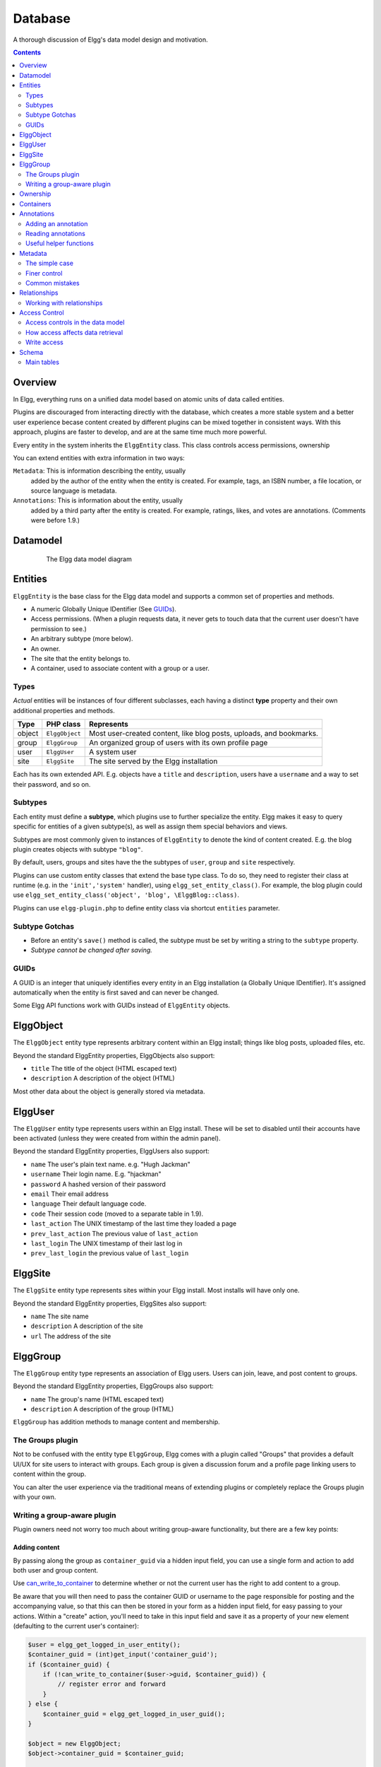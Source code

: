 Database
########

A thorough discussion of Elgg's data model design and motivation.

.. contents:: Contents
   :local:
   :depth: 2

Overview
========

In Elgg, everything runs on a unified data model based on atomic
units of data called entities.

Plugins are discouraged from interacting directly with the database,
which creates a more stable system and a better user experience becase
content created by different plugins can be mixed together in
consistent ways. With this approach, plugins are faster to develop,
and are at the same time much more powerful.

Every entity in the system inherits the ``ElggEntity`` class. This class
controls access permissions, ownership

.. _thumb\|The Elgg data model diagramIn: image:Elgg_data_model.png

You can extend entities with extra information in two ways:

``Metadata``: This is information describing the entity, usually
   added by the author of the entity when the entity is created.
   For example, tags, an ISBN number, a file location, or
   source language is metadata.
``Annotations``: This is information about the entity, usually
   added by a third party after the entity is created. 
   For example, ratings, likes, and votes are annotations.
   (Comments were before 1.9.)

Datamodel
=========

.. figure:: images/data_model.png
   :figwidth: 650
   :align: center
   :alt: The Elgg data model diagram
   
   The Elgg data model diagram

Entities
========

``ElggEntity`` is the base class for the Elgg data model and supports a common set of properties
and methods.

-  A numeric Globally Unique IDentifier (See `GUIDs`_).
-  Access permissions. (When a plugin requests data, it never gets to
   touch data that the current user doesn't have permission to see.)
-  An arbitrary subtype (more below).
-  An owner.
-  The site that the entity belongs to.
-  A container, used to associate content with a group or a user.

Types
-----

*Actual* entities will be instances of four different subclasses, each having a distinct **type**
property and their own additional properties and methods.

=======  ==============  ===================================================================
Type     PHP class       Represents
=======  ==============  ===================================================================
object   ``ElggObject``  Most user-created content, like blog posts, uploads, and bookmarks.
group    ``ElggGroup``   An organized group of users with its own profile page
user     ``ElggUser``    A system user
site     ``ElggSite``    The site served by the Elgg installation
=======  ==============  ===================================================================

Each has its own extended API. E.g. objects have a ``title`` and ``description``, users have a
``username`` and a way to set their password, and so on.

Subtypes
--------

Each entity must define a **subtype**, which plugins use to further specialize the entity.
Elgg makes it easy to query specific for entities of a given subtype(s), as well as assign them special behaviors and views.

Subtypes are most commonly given to instances of ``ElggEntity`` to denote the kind of content created.
E.g. the blog plugin creates objects with subtype ``"blog"``.

By default, users, groups and sites have the the subtypes of ``user``, ``group`` and ``site`` respectively.

Plugins can use custom entity classes that extend the base type class. To do so, they need to register their class at
runtime (e.g. in the ``'init','system'`` handler), using ``elgg_set_entity_class()``.
For example, the blog plugin could use ``elgg_set_entity_class('object', 'blog', \ElggBlog::class)``.

Plugins can use ``elgg-plugin.php`` to define entity class via shortcut ``entities`` parameter.

Subtype Gotchas
---------------

- Before an entity's ``save()`` method is called, the subtype must be set by writing a string to the ``subtype`` property.
- *Subtype cannot be changed after saving.*

GUIDs
-----

A GUID is an integer that uniquely identifies every entity in an Elgg
installation (a Globally Unique IDentifier). It's assigned automatically
when the entity is first saved and can never be changed.

Some Elgg API functions work with GUIDs instead of ``ElggEntity`` objects.

ElggObject
==========

The ``ElggObject`` entity type represents arbitrary content within an
Elgg install; things like blog posts, uploaded files, etc.

Beyond the standard ElggEntity properties, ElggObjects also support:

-  ``title`` The title of the object (HTML escaped text)
-  ``description`` A description of the object (HTML)

Most other data about the object is generally stored via metadata.

ElggUser
========

The ``ElggUser`` entity type represents users within an Elgg install.
These will be set to disabled until their accounts have been activated
(unless they were created from within the admin panel).

Beyond the standard ElggEntity properties, ElggUsers also support:

-  ``name`` The user's plain text name. e.g. "Hugh Jackman"
-  ``username`` Their login name. E.g. "hjackman"
-  ``password`` A hashed version of their password
-  ``email`` Their email address
-  ``language`` Their default language code.
-  ``code`` Their session code (moved to a separate table in 1.9).
-  ``last_action`` The UNIX timestamp of the last time they loaded a page
-  ``prev_last_action`` The previous value of ``last_action``
-  ``last_login`` The UNIX timestamp of their last log in
-  ``prev_last_login`` the previous value of ``last_login``

ElggSite
========

The ``ElggSite`` entity type represents sites within your Elgg install.
Most installs will have only one.

Beyond the standard ElggEntity properties, ElggSites also support:

-  ``name`` The site name
-  ``description`` A description of the site
-  ``url`` The address of the site

ElggGroup
=========

The ``ElggGroup`` entity type represents an association of Elgg users.
Users can join, leave, and post content to groups.

Beyond the standard ElggEntity properties, ElggGroups also support:

-  ``name`` The group's name (HTML escaped text)
-  ``description`` A description of the group (HTML)

``ElggGroup`` has addition methods to manage content and membership.

The Groups plugin
-----------------

Not to be confused with the entity type ``ElggGroup``, Elgg comes with
a plugin called "Groups" that provides a default UI/UX for site users
to interact with groups. Each group is given a discussion forum and a
profile page linking users to content within the group.

You can alter the user experience via the traditional means of extending
plugins or completely replace the Groups plugin with your own.

Writing a group-aware plugin
----------------------------

Plugin owners need not worry too much about writing group-aware
functionality, but there are a few key points:

Adding content
~~~~~~~~~~~~~~

By passing along the group as ``container_guid`` via a hidden input field,
you can use a single form and action to add both user and group content.

Use
`can_write_to_container <http://reference.elgg.org/entities_8php.html#16a972909c7cb75f646cb707be001a6f>`_
to determine whether or not the current user has the right to
add content to a group.

Be aware that you will then need to pass the container GUID
or username to the page responsible for posting and the accompanying
value, so that this can then be stored in your form as a hidden input
field, for easy passing to your actions. Within a "create" action,
you'll need to take in this input field and save it as a property of
your new element (defaulting to the current user's container):

.. code:: php

    $user = elgg_get_logged_in_user_entity();
    $container_guid = (int)get_input('container_guid');
    if ($container_guid) {
        if (!can_write_to_container($user->guid, $container_guid)) {
            // register error and forward
        }
    } else {
        $container_guid = elgg_get_logged_in_user_guid();
    }

    $object = new ElggObject;
    $object->container_guid = $container_guid;

    ...

    $container = get_entity($container_guid);
    forward($container->getURL());

Juggling users and groups
~~~~~~~~~~~~~~~~~~~~~~~~~

In fact, ``[[Engine/DataModel/Entities/ElggGroup|ElggGroup]]`` simulates
most of the methods of
``[[Engine/DataModel/Entities/ElggUser|ElggUser]]``. You can grab the
icon, name etc using the same calls, and if you ask for a group's
friends, you'll get its members. This has been designed specifically for
you to alternate between groups and users in your code easily.

Menu options
~~~~~~~~~~~~

***This section is deprecated as of Elgg 1.8***

The final piece of the puzzle, for default groups, is to add a link to
your functionality from the group's profile. Here we'll use the file
plugin as an example.

This involves creating a view within your plugin - in this case
file/menu - which will extend the group's menu. File/menu consists of a
link within paragraph tags that points to the file repository of the
page\_owner():

.. code:: php

    <p>
      <a href="<?php echo $vars['url']; ?>pg/file/<?php echo page_owner_entity()->username; ?>">
        <?php echo elgg_echo("file"); ?>
      </a>
    </p>

You can then extend the group's menu view with this one, within your
plugin's input function (in this case file\_init):

.. code:: php

    extend_view('groups/menu/links', 'file/menu');

Ownership
=========

Entities have a ``owner_guid`` GUID property, which defines its
owner. Typically this refers to the GUID of a user, although sites and
users themselves often have no owner (a value of 0).

The ownership of an entity dictates, in part, whether or not you can
access or edit that entity.

Containers
==========

In order to easily search content by group or by user, content is generally
set to be "contained" by either the user who posted it, or the group to which
the user posted. This means the new object's ``container_guid`` property
will be set to the GUID of the current ElggUser or the target ElggGroup.

E.g., three blog posts may be owned by different authors, but all be
contained by the group they were posted to.

Note: This is not always true. Comment entities are contained by the object
commented upon, and in some 3rd party plugins the container may be used
to model a parent-child relationship between entities (e.g. a "folder"
object containing a file object).

Annotations
===========

Annotations are pieces of data attached to an entity that allow users
to leave ratings, or other relevant feedback. A poll plugin might
register votes as annotations. Before Elgg 1.9, comments and group
discussion replies were stored as annotations.

Annotations are stored as instances of the ``ElggAnnotation`` class.

Each annotation has:

-  An internal annotation type (like *comment*)
-  A value (which can be a string or integer)
-  An access permission distinct from the entity it's attached to
-  An owner

Like metadata, values are stored as strings unless the value given is a PHP integer (``is_int($value)`` is true),
or unless the ``$vartype`` is manually specified as ``integer``.

Adding an annotation
--------------------

The easiest way to annotate is to use the ``annotate`` method on an
entity, which is defined as:

.. code:: php

    public function annotate(
        $name,           // The name of the annotation type (eg 'comment')
        $value,          // The value of the annotation
        $access_id = 0,  // The access level of the annotation
        $owner_id = 0,   // The annotation owner, defaults to current user
        $vartype = ""    // 'text' or 'integer'
    )

For example, to leave a rating on an entity, you might call:

.. code:: php

    $entity->annotate('rating', $rating_value, $entity->access_id);
    
Reading annotations
-------------------

To retrieve annotations on an object, you can call the following method:

.. code:: php

    $annotations = $entity->getAnnotations(
        $name,    // The type of annotation
        $limit,   // The number to return
        $offset,  // Any indexing offset
        $order,   // 'asc' or 'desc' (default 'asc')
    );

If your annotation type largely deals with integer values, a couple of
useful mathematical functions are provided:

.. code:: php

    $averagevalue = $entity->getAnnotationsAvg($name);  // Get the average value
    $total = $entity->getAnnotationsSum($name);         // Get the total value
    $minvalue = $entity->getAnnotationsMin($name);      // Get the minimum value
    $maxvalue = $entity->getAnnotationsMax($name);      // Get the maximum value
    
Useful helper functions
-----------------------

Comments
~~~~~~~~

If you want to provide comment functionality on your plugin objects, the
following function will provide the full listing, form and actions:

.. code:: php

    function elgg_view_comments(ElggEntity $entity)


Metadata
========

Metadata in Elgg allows you to store extra data on an ``entity`` beyond
the built-in fields that entity supports. For example, ``ElggObjects``
only support the basic entity fields plus title and description, but you
might want to include tags or an ISBN number. Similarly, you might want
users to be able to save a date of birth.

Under the hood, metadata is stored as an instance of the
``ElggMetadata`` class, but you don't need to worry about that in
practice (although if you're interested, see the ``ElggMetadata`` class
reference). What you need to know is:

-  Metadata has an owner, which may be different to the owner of the entity
   it's attached to
-  You can potentially have multiple items of each type of metadata
   attached to a single entity
-  Like annotations, values are stored as strings unless the value given is a PHP integer (``is_int($value)`` is true),
   or unless the ``$value_type`` is manually specified as ``integer`` (see below).

.. note:: As of Elgg 3.0, metadata no longer have ``access_id``.

The simple case
---------------

Adding metadata
~~~~~~~~~~~~~~~

To add a piece of metadata to an entity, just call:

.. code:: php

    $entity->metadata_name = $metadata_value;

For example, to add a date of birth to a user:

.. code:: php

    $user->dob = $dob_timestamp;

Or to add a couple of tags to an object:

.. code:: php

    $object->tags = array('tag one', 'tag two', 'tag three');

When adding metadata like this:

-  The owner is set to the currently logged-in user
-  Reassigning a piece of metadata will overwrite the old value

This is suitable for most purposes. Be careful to note which attributes
are metadata and which are built in to the entity type that you are
working with. You do not need to save an entity after adding or updating
metadata. You do need to save an entity if you have changed one of its
built in attributes. As an example, if you changed the access id of an
ElggObject, you need to save it or the change isn't pushed to the
database.

.. note:: As of Elgg 3.0, metadata's ``access_id`` property is ignored.

Reading metadata
~~~~~~~~~~~~~~~~

To retrieve metadata, treat it as a property of the entity:

.. code:: php

    $tags_value = $object->tags;

Note that this will return the absolute value of the metadata. To get
metadata as an ElggMetadata object, you will need to use the methods
described in the *finer control* section below.

If you stored multiple values in this piece of metadata (as in the
"tags" example above), you will get an array of all those values back.
If you stored only one value, you will get a string or integer back.
Storing an array with only one value will return a string back to you.
E.g.

.. code:: php

    $object->tags = array('tag');
    $tags = $object->tags;
    // $tags will be the string "tag", NOT array('tag')

To always get an array back, simply cast to an array;

.. code:: php

    $tags = (array)$object->tags;

Finer control
-------------

Adding metadata
~~~~~~~~~~~~~~~

If you need more control, for example to assign an access ID other than
the default, you can use the ``create_metadata`` function, which is
defined as follows:

.. code:: php

        function create_metadata(
            $entity_guid,           // The GUID of the parent entity
            $name,                  // The name of the metadata (eg 'tags')
            $value,                 // The metadata value
            $value_type,            // Currently either 'text' or 'integer'
            $owner_guid,            // The owner of the metadata
            $ignored = null,        // Provide null here
            $allow_multiple = false // Do we have more than one value?
            )

For single values, you can therefore write metadata as follows (taking
the example of a date of birth attached to a user):

.. code:: php

    create_metadata($user_guid, 'dob', $dob_timestamp, 'integer', $_SESSION['guid']);

For multiple values, you will need to iterate through and call
``create_metadata`` on each one. The following piece of code comes from
the profile save action:

.. code:: php

    $i = 0;
    foreach ($value as $interval) {
        $i++;
        $multiple = ($i != 1);
        create_metadata($user->guid, $shortname, $interval, 'text', $user->guid, null, $multiple);
    }

Note that the *allow multiple* setting is set to *false* in the first
iteration and *true* thereafter.

Reading metadata
~~~~~~~~~~~~~~~~

``elgg_get_metadata`` is the best function for retrieving metadata as ElggMetadata
objects:

E.g., to retrieve a user's DOB

.. code:: php

    elgg_get_metadata(array(
        'metadata_name' => 'dob',
        'metadata_owner_guid' => $user_guid,
    ));

Or to get all metadata objects:

.. code:: php

    elgg_get_metadata(array(
        'metadata_owner_guid' => $user_guid,
        'limit' => 0,
    ));

.. complete list of metadata functions: http://reference.elgg.org/engine_2lib_2metadata_8php.html

Common mistakes
---------------

"Appending" metadata
~~~~~~~~~~~~~~~~~~~~

Note that you cannot "append" values to metadata arrays as if they were
normal php arrays. For example, the following will not do what it looks
like it should do.

.. code:: php

    $object->tags[] = "tag four";

Trying to store hashmaps
~~~~~~~~~~~~~~~~~~~~~~~~

Elgg does not support storing ordered maps (name/value pairs) in
metadata. For example, the following does not work as you might first
expect it to:

.. code:: php

    // Won't work!! Only the array values are stored
    $object->tags = array('one' => 'a', 'two' => 'b', 'three' => 'c');

You can instead store the information like so:

.. code:: php

    $object->one = 'a';
    $object->two = 'b';
    $object->three = 'c';
    
Storing GUIDs in metadata
~~~~~~~~~~~~~~~~~~~~~~~~~

Though there are some cases to store entity GUIDs in metadata,
`Relationships`_ are a much better construct for relating entities
to each other.

Relationships
=============

Relationships allow you to bind entities together. Examples: an
artist has fans, a user is a member of an organization, etc.

The class ``ElggRelationship`` models a directed relationship between
two entities, making the statement:

    "**{subject}** is a **{noun}** of **{target}**."

================  ===========     =========================================
API name          Models          Represents
================  ===========     =========================================
``guid_one``      The subject     Which entity is being bound
``relationship``  The noun        The type of relationship
``guid_two``      The target      The entity to which the subject is bound
================  ===========     =========================================

The type of relationship may alternately be a verb, making the statement:

    "**{subject}** **{verb}** **{target}**."

    E.g. User A "likes" blog post B

**Each relationship has direction.** Imagine an archer shoots
an arrow at a target; The arrow moves in one direction, binding
the subject (the archer) to the target.

**A relationship does not imply reciprocity**. **A** follows **B** does
not imply that **B** follows **A**.

**Relationships_ do not have access control.** They're never
hidden from view and can be edited with code at any privilege
level, with the caveat that *the entities* in a relationship
may be invisible due to access control!

Working with relationships
--------------------------

Creating a relationship
~~~~~~~~~~~~~~~~~~~~~~~

E.g. to establish that "**$user** is a **fan** of **$artist**"
(user is the subject, artist is the target):

.. code:: php

    // option 1
    $success = add_entity_relationship($user->guid, 'fan', $artist->guid);

    // option 2
    $success = $user->addRelationship($artist->guid, 'fan');

This triggers the event [create, relationship], passing in
the created ``ElggRelationship`` object. If a handler returns
``false``, the relationship will not be created and ``$success``
will be ``false``.

Verifying a relationship
~~~~~~~~~~~~~~~~~~~~~~~~

E.g. to verify that "**$user** is a **fan** of **$artist**":

.. code:: php

    if (check_entity_relationship($user->guid, 'fan', $artist->guid)) {
        // relationship exists
    }

Note that, if the relationship exists, ``check_entity_relationship()``
returns an ``ElggRelationship`` object:

.. code:: php

    $relationship = check_entity_relationship($user->guid, 'fan', $artist->guid);
    if ($relationship) {
        // use $relationship->id or $relationship->time_created
    }

Deleting a relationship
~~~~~~~~~~~~~~~~~~~~~~~

E.g. to be able to assert that "**$user** is no longer a **fan** of **$artist**":

.. code:: php

    $was_removed = remove_entity_relationship($user->guid, 'fan', $artist->guid);

This triggers the event [delete, relationship], passing in
the associated ``ElggRelationship`` object. If a handler returns
``false``, the relationship will remain, and ``$was_removed`` will
be ``false``.

Other useful functions:

- ``delete_relationship()`` : delete by ID
- ``remove_entity_relationships()`` : delete those relating to an entity (*note:* in versions before Elgg 1.9, this did not trigger delete events)

Finding relationships and related entities
~~~~~~~~~~~~~~~~~~~~~~~~~~~~~~~~~~~~~~~~~~

Below are a few functions to fetch relationship objects
and/or related entities. A few are listed below:

- ``get_entity_relationships()`` : fetch relationships by subject or target entity
- ``get_relationship()`` : get a relationship object by ID
- ``elgg_get_entities_from_relationship()`` : fetch entities in relationships in a
  variety of ways

E.g. retrieving users who joined your group in January 2014.

.. code:: php

    $entities = elgg_get_entities_from_relationship(array(
        'relationship' => 'member',
        'relationship_guid' => $group->guid,
        'inverse_relationship' => true,

        'relationship_created_time_lower' => 1388534400, // January 1st 2014
        'relationship_created_time_upper' => 1391212800, // February 1st 2014
    ));

Access Control
==============

Granular access controls are one of the fundamental design principles in
Elgg, and a feature that has been at the centre of the system throughout
its development. The idea is simple: a user should have full control
over who sees an item of data he or she creates.

Access controls in the data model
---------------------------------

In order to achieve this, every entity, annotation and piece of
metadata contains an ``access_id`` property, which in turn corresponds
to one of the pre-defined access controls or an entry in the
``access_collections`` database table.

Pre-defined access controls
~~~~~~~~~~~~~~~~~~~~~~~~~~~

-  ``ACCESS_PRIVATE`` (value: 0) Private.
-  ``ACCESS_LOGGED_IN`` (value: 1) Logged in users.
-  ``ACCESS_PUBLIC`` (value: 2) Public data.
-  ``ACCESS_FRIENDS`` (value: -2) Owner and his/her friends.

User defined access controls
~~~~~~~~~~~~~~~~~~~~~~~~~~~~

You may define additional access groups and assign them to an entity,
annotation or metadata. A number of functions have been defined to
assist you; see the `access library reference`_ for more information.

How access affects data retrieval
---------------------------------

All data retrieval functions above the database layer - for example
``get_entities`` and its cousins - will only return items that the
current user has access to see. It is not possible to retrieve items
that the current user does not have access to. This makes it very hard
to create a security hole for retrieval.

.. _access library reference: http://reference.elgg.org/engine_2lib_2access_8php.html

Write access
------------

The following rules govern write access:

-  The owner of an entity can always edit it
-  The owner of a container can edit anything therein (note that this
   does not mean that the owner of a group can edit anything therein)
-  Admins can edit anything

You can override this behaviour using a :ref:`plugin hook <design/events#plugin-hooks>` called
``permissions_check``, which passes the entity in question to any
function that has announced it wants to be referenced. Returning
``true`` will allow write access; returning ``false`` will deny it. See
:ref:`the plugin hook reference for permissions\_check <guides/hooks-list#permission-hooks>` for more details.

.. seealso::

   `Access library reference`_

.. _Access library reference: http://reference.elgg.org/engine_2lib_2access_8php.html

Schema
======

The database contains a number of primary and secondary tables. You can follow schema changes in ``engine/schema/migrations/``

Main tables
-----------

This is a description of the main tables. Keep in mind that in a given
Elgg installation, the tables will have a prefix (typically "elgg\_").

Table: entities
~~~~~~~~~~~~~~~

This is the main `Entities`_ table containing Elgg users, sites,
objects and groups. When you first install Elgg this is automatically
populated with your first site.

It contains the following fields:

-  **guid** An auto-incrementing counter producing a GUID that uniquely
   identifies this entity in the system.
-  **type** The type of entity - object, user, group or site
-  **subtype** A subtype of entity
-  **owner\_guid** The GUID of the owner's entity.
-  **site\_guid** The site the entity belongs to.
-  **container\_guid** The GUID this entity is contained by - either a user or
   a group.
-  **access\_id** Access controls on this entity.
-  **time\_created** Unix timestamp of when the entity is created.
-  **time\_updated** Unix timestamp of when the entity was updated.
-  **enabled** If this is 'yes' an entity is accessible, if 'no' the entity
   has been disabled (Elgg treats it as if it were deleted without actually
   removing it from the database).

Table: metadata
~~~~~~~~~~~~~~~

This table contains `Metadata`_, extra information attached to an entity.

-  **id** A counter.
-  **entity\_guid** The entity this is attached to.
-  **name** The name string
   table.
-  **value** The value string.
-  **value\_type** The value class, either text or an integer.
-  **owner\_guid** The owner GUID of the owner who set this item of
   metadata.
-  **access\_id** An Access controls on this item of metadata.
-  **time\_created** Unix timestamp of when the metadata is created.
-  **enabled** If this is 'yes' an item is accessible, if 'no' the item
   has been deleted.

Table: annotations
~~~~~~~~~~~~~~~~~~

This table contains `Annotations`_, this is distinct from `Metadata`_.

-  **id** A counter.
-  **entity\_guid** The entity this is attached to.
-  **name** The name string
-  **value** The value string
-  **value\_type** The value class, either text or an integer.
-  **owner\_guid** The owner GUID of the owner who set this item of
   metadata.
-  **access\_id** An Access controls on this item of metadata.
-  **time\_created** Unix timestamp of when the metadata is created.
-  **enabled** If this is 'yes' an item is accessible, if 'no' the item
   has been deleted.

Table: relationships
~~~~~~~~~~~~~~~~~~~~

This table defines `Relationships`_, these link one entity with another.

-  **guid\_one** The GUID of the subject entity.
-  **relationship** The type of the relationship.
-  **guid\_two** The GUID of the target entity.

Table: objects\_entity
~~~~~~~~~~~~~~~~~~~~~~

Extra information specifically relating to objects. These are split in
order to reduce load on the metadata table and make an obvious
difference between attributes and metadata.

Table: sites\_entity
~~~~~~~~~~~~~~~~~~~~

Extra information specifically relating to sites. These are split in
order to reduce load on the metadata table and make an obvious
difference between attributes and metadata.

Table: users\_entity
~~~~~~~~~~~~~~~~~~~~

Extra information specifically relating to users. These are split in
order to reduce load on the metadata table and make an obvious
difference between attributes and metadata.

Table: groups\_entity
~~~~~~~~~~~~~~~~~~~~~

Extra information specifically relating to groups. These are split in
order to reduce load on the metadata table and make an obvious
difference between attributes and metadata.
